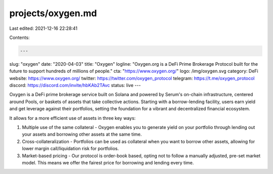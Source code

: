 projects/oxygen.md
==================

Last edited: 2021-12-16 22:28:41

Contents:

.. code-block:: md

    ---
slug: "oxygen"
date: "2020-04-03"
title: "Oxygen"
logline: "Oxygen.org is a DeFi Prime Brokerage Protocol built for the future to support hundreds of millions of people."
cta: "https://www.oxygen.org/"
logo: /img/oxygen.svg
category: DeFi
website: https://www.oxygen.org/
twitter: https://twitter.com/oxygen_protocol
telegram: https://t.me/oxygen_protocol
discord: https://discord.com/invite/hbKAb2TAvc
status: live
---

Oxygen is a DeFi prime brokerage service built on Solana and powered by Serum's on-chain infrastructure, centered around Pools, or baskets of assets that take collective actions. Starting with a borrow-lending facility, users earn yield and get leverage against their portfolios, setting the foundation for a vibrant and decentralized financial ecosystem.

It allows for a more efficient use of assets in three key ways:

1. Multiple use of the same collateral - Oxygen enables you to generate yield on your portfolio through lending out your assets  
   and borrowing other assets at the same time.
2. Cross-collateralization - Portfolios can be used as collateral when you want to borrow other
   assets, allowing for lower margin call/liquidation risk for portfolios.
3. Market-based pricing - Our protocol is order-book based, opting not to follow a manually adjusted, pre-set market model. This means we offer the fairest price for borrowing and lending every time.


